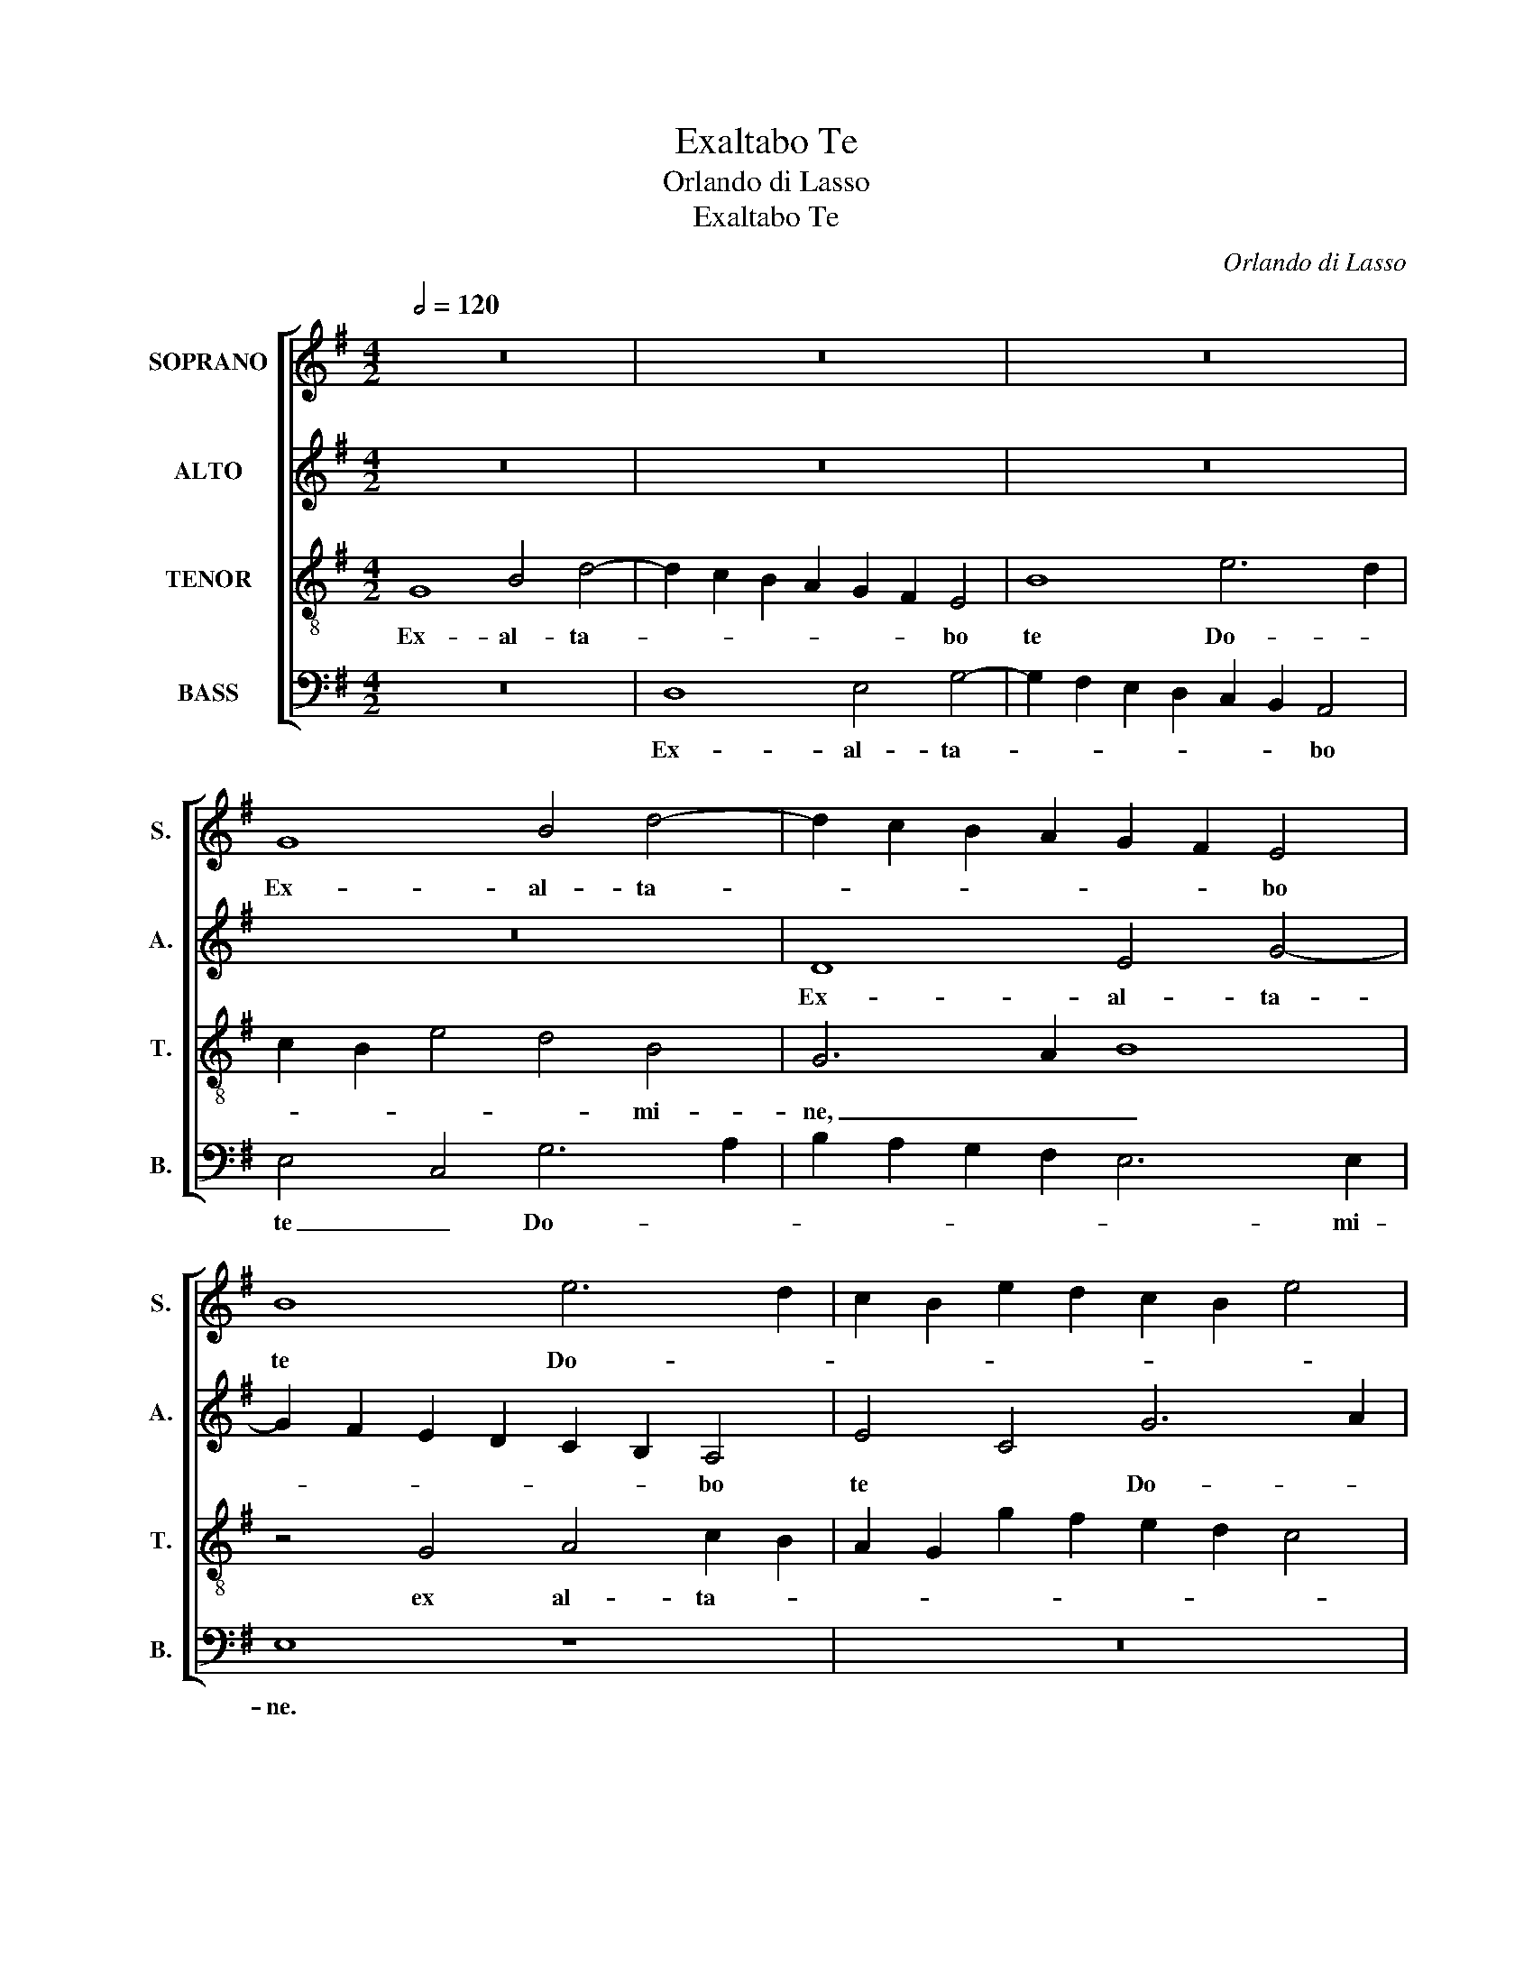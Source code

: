 X:1
T:Exaltabo Te
T:Orlando di Lasso
T:Exaltabo Te
C:Orlando di Lasso
%%score [ 1 2 3 4 ]
L:1/8
Q:1/2=120
M:4/2
K:G
V:1 treble nm="SOPRANO" snm="S."
V:2 treble nm="ALTO" snm="A."
V:3 treble-8 transpose=-12 nm="TENOR" snm="T."
V:4 bass nm="BASS" snm="B."
V:1
 z16 | z16 | z16 | G8 B4 d4- | d2 c2 B2 A2 G2 F2 E4 | B8 e6 d2 | c2 B2 e2 d2 c2 B2 e4 | %7
w: |||Ex- al- ta-|* * * * * * bo|te Do- *||
 d2 c2 B2 A2 G4 c4 | B4 G4 B8 | c8 B4 c4- | c2 BA B4 A4 A4 | A8 d6 d2 | d4 e8 c4 | B6 AG A4 A4 | %14
w: * * * * * mi-|ne, ex- al-|ta- bo te|_ _ _ _ Do- mi-|ne, quo- ni-|am sus- ce-|pi- * * * sti|
 B2 A2 G2 F2 E8 | z16 | z8 z4 G4 | G4 G4 G8 | E4 e4 e4 e4 | e8 c8 | B8 A4 A4- | A2 A2 A4 G6 A2 | %22
w: me, _ _ _ _||nec|de- lec- ta-|sti, nec de- lec-|ta- sti|i- ni- mi-|* cos me- os _|
 B2 c2 d6 cB A4 | A4 G6 FE F4 | G4 G8 G4 | G12 G4 | B6 A2 G4 F4 | G4 A4 z4 F4- | F4 F4 F4 B4 | %29
w: _ _ _ _ _ _|su- per _ _ _|me, Do- mi-|ne cla-|ma- * * vi|ad te, Do-|* mi- ne cla-|
 d6 c2 B4 A4 | z4 F4 d6 c2 | B4 A4 G4 F2 E2 | G4 F4 d6 c2 | B2 A2 G2 A2 B4 c4- | %34
w: ma- * * vi|cla- ma- *|* vi ad _ _|_ te, et _|_ _ _ _ _ sa-|
 c2 B2 A2 G2 F4 d4- | d2 c2 B2 A2 G2 A2 B4 | E2 F2 G6 FE F4 | G8 d6 c2 | B2 A2 G2 A2 B4 c4- | %39
w: * * * * * na-||sti _ _ _ _ _|me, et _|_ _ _ _ _ sa-|
 c2 B2 A2 G2 F4 d4- | d2 c2 B2 A2 G2 A2 B4 | E2 F2 G6 FE F4 | G16- | G16- | G16 |] %45
w: * * * * * na-||sti _ _ _ _ _|me.|_||
V:2
 z16 | z16 | z16 | z16 | D8 E4 G4- | G2 F2 E2 D2 C2 B,2 A,4 | E4 C4 G6 A2 | B2 A2 G2 F2 E8- | %8
w: ||||Ex- al- ta-|* * * * * * bo|te * Do- *||
 E4 D4 G4 G4- | G4 A4 G8 | G4 G4 E6 E2 | E4 F6 F2 F4 | G8 E4 A4- | A2 G2 G6 FE F4 | G4 D4 G6 G2 | %15
w: * mi- ne, ex-|* al- ta-|bo te Do- mi-|ne, quo- ni- am|sus- ce- pi-||sti me, quo- ni-|
 G4 A8 =F4 | E6 DC D4 D4 | E16 | z4 C4 C4 C4 | C8 A,4 A4- | A4 G4 =F4 E4 | =F8 E4 E4 | %22
w: am sus- ce-|pi- * * sti *|me,|nec de- lec-|ta- sti i-|* ni- mi- cos|me- os su-|
 D4 G,4 ^F,6 G,2 | A,4 D4 D8- | D8 E8- | E4 E4 E4 E4 | G4 D4 z4 B,4 | D6 C2 B,4 A,4 | D16 | %29
w: per me, su- *|* per me.|_ Do-|* mi- ne cla-|ma- vi, cla-|ma- * * vi|ad|
 G,8 z4 A,4 | D6 C2 B,4 A,4 | G,4 F,4 z8 | D6 C2 B,2 A,2 G,4- | G,4 D4 G,4 G,4 | A,4 E4 D6 C2 | %35
w: te, cla-|ma- * * vi|ad te,|et _ _ _ _|_ sa- na- sti|me, et sa- *|
 B,2 A,2 G,4 D4 G4- | G2 F2 E4 D8 | D6 C2 B,2 A,2 G,4- | G,4 D4 G,4 G,4 | A,4 E4 D6 C2 | %40
w: * * * na- sti|_ _ _ me,|et _ _ _ _|_ sa- na- sti|me, et sa- *|
 B,2 A,2 G,4 D4 G4- | G4 E4 D6 C2 | B,2 A,2 B,2 C2 D4 E4- | E4 D4 E8 | D16 |] %45
w: * * * na- sti|_ me, et _|_ _ _ _ _ sa-|* na- sti|me.|
V:3
 G8 B4 d4- | d2 c2 B2 A2 G2 F2 E4 | B8 e6 d2 | c2 B2 e4 d4 B4 | G6 A2 B8 | z4 G4 A4 c2 B2 | %6
w: Ex- al- ta-|* * * * * * bo|te Do- *|* * * * mi-|ne, _ _|ex al- ta- *|
 A2 G2 g2 f2 e2 d2 c4 | G8 z4 G4- | G4 B4 d4 e4 | e12 e4- | e2 d2 d8 ^c4 | d8 B6 B2 | B4 c8 A4 | %13
w: |bo, ex-|* al- ta- bo|te Do-|* * * mi-|ne, quo- ni-|am sus- ce-|
 e8 d8 | G4 B6 B2 B4 | c8 A4 d4- | d2 c2 c6 BA B4 | c8 c6 BA | G16 | z4 e4 e4 e4 | e8 c4 c4- | %21
w: pi- sti|me, quo- ni- am|sus- ce- pi-||sti me, _ _|_|nec de- lec-|ta- sti i-|
 c2 c2 c4 c4 G4 | G2 A2 B2 c2 d4 d4- | d2 c2 B4 A8 | B8 c8- | c4 c4 c8 | z4 B4 d6 c2 | B4 A4 d8 | %28
w: * ni- mi- cos me-|os _ _ _ _ su-|* * * per|me, Do-|* mi- ne|cla- ma- *|* vi ad|
 B16 | z4 B4 d6 c2 | B4 A4 G4 F4 | z4 D4 d6 c2 | B4 A4 G2 A2 B2 c2 | d4 B8 e4- | %34
w: te,|cla- ma- *|* vi ad te,|cla- ma- *|* vi ad _ _ _|_ te, et|
 e2 d2 c2 B2 A4 B4 | d6 c2 B2 A2 G4 | c6 B2 A8 | B4 B4 G2 A2 B2 c2 | d4 B4 B4 e4- | %39
w: _ _ _ _ _ sa-|na- * * * *|sti _ _|me, et sa- * * *|* na- sti, et|
 e2 d2 c2 B2 A4 B4 | d6 c2 B2 A2 G4 | c8 A8 | d6 c2 B2 A2 B4 | c4 G8 c4- | c4 B2 A2 B8 |] %45
w: _ _ _ _ _ sa-|na- * * * *|sti me,|et _ _ _ _|sa- na- sti|_ _ _ me.|
V:4
 z16 | D,8 E,4 G,4- | G,2 F,2 E,2 D,2 C,2 B,,2 A,,4 | E,4 C,4 G,6 A,2 | B,2 A,2 G,2 F,2 E,6 E,2 | %5
w: |Ex- al- ta-|* * * * * * bo|te _ Do- *|* * * * * mi-|
 E,8 z8 | z16 | z8 C,8 | E,4 G,6 F,2 E,2 D,2 | C,2 B,,2 A,,4 E,4 C,4 | G,8 A,6 A,2 | D,8 z8 | z16 | %13
w: ne.||Ex-|al- ta- * * *|* * bo te _|Do- * mi-|ne,||
 z16 | z8 E,6 E,2 | E,4 =F,8 D,4 | A,8 G,8 | C,8 z4 C,4 | C,4 C,4 C,8 | A,,16 | E,6 E,2 A,8 | %21
w: |quo- ni-|am sus- ce-|pi- sti|me, nec|de- lec- ta-|sti|i- ni- mi-|
 =F,8 C,8 | G,,6 A,,2 B,,2 C,2 D,2 E,2 | ^F,4 G,4 D,8 | G,8 C,8- | C,4 C,4 C,8 | z4 G,4 B,6 A,2 | %27
w: cos me-|os _ _ _ _ _|_ su- per|me, Do-|* mi- ne|cla- ma- *|
 G,4 F,4 G,4 D,4 | z8 z4 G,4 | B,6 A,2 G,4 F,4 | G,4 D,4 z4 D,4 | D6 C2 B,4 A,4 | G,4 D,4 z8 | %33
w: * vi ad te,|cla-|ma- * * vi|ad te, cla-|ma- * * vi|ad te,|
 G,6 F,2 E,2 D,2 C,2 B,,2 | A,,4 A,,4 D,2 C,2 B,,2 A,,2 | G,,4 G,6 F,2 E,2 D,2 | C,8 D,8 | G,8 z8 | %38
w: et _ _ _ _ _|_ sa- na- * * *|* sti _ _ _|_ _|me,|
 G,6 F,2 E,2 D,2 C,2 B,,2 | A,,4 A,,4 D,2 C,2 B,,2 A,,2 | G,,4 G,6 F,2 E,2 D,2 | C,8 D,8 | %42
w: et _ _ _ _ _|_ sa- na- * * *|* sti _ _ _|_ _|
 G,,4 G,6 F,2 E,2 D,2 | C,4 B,,4 C,4 C,4 | G,,16 |] %45
w: me, et _ _ _|_ sa- na- sti|me.|

